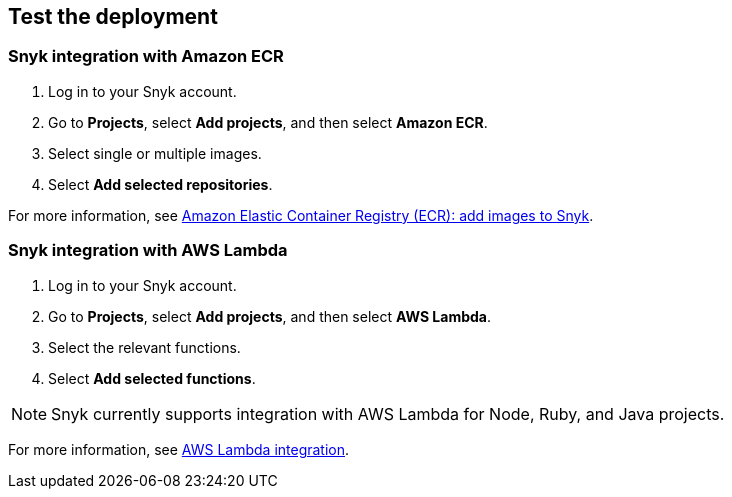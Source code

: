 // Add steps as necessary for accessing the software, post-configuration, and testing. Don’t include full usage instructions for your software, but add links to your product documentation for that information.
//Should any sections not be applicable, remove them

== Test the deployment
// If steps are required to test the deployment, add them here. If not, remove the heading

=== Snyk integration with Amazon ECR
. Log in to your Snyk account.
. Go to *Projects*,  select *Add projects*, and then select *Amazon ECR*.
. Select single or multiple images.
. Select *Add selected repositories*.

For more information, see https://support.snyk.io/hc/en-us/articles/360003947077-Amazon-Elastic-Container-Registry-ECR-add-images-to-Snyk[Amazon Elastic Container Registry (ECR): add images to Snyk].

=== Snyk integration with AWS Lambda
. Log in to your Snyk account.
. Go to *Projects*, select *Add projects*, and then select *AWS Lambda*.
. Select the relevant functions.
. Select *Add selected functions*.

NOTE: Snyk currently supports integration with AWS Lambda for Node, Ruby, and Java projects.

For more information, see https://support.snyk.io/hc/en-us/articles/360004002418-AWS-Lambda-integration[AWS Lambda integration].

// == Post-deployment steps
// If post-deployment steps are required, add them here. If not, remove the heading

// == Best practices for using {partner-product-short-name} on AWS
// Provide post-deployment best practices for using the technology on AWS, including considerations such as migrating data, backups, ensuring high performance, high availability, etc. Link to software documentation for detailed information.

// _Add any best practices for using the software._

// == Security
// Provide post-deployment best practices for using the technology on AWS, including considerations such as migrating data, backups, ensuring high performance, high availability, etc. Link to software documentation for detailed information.

// _Add any security-related information._

// == Other useful information
//Provide any other information of interest to users, especially focusing on areas where AWS or cloud usage differs from on-premises usage.

//Add any other details that will help the customer use the software on AWS.